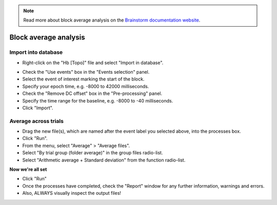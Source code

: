 .. note::
   Read more about block average analysis on the `Brainstorm documentation website <https://neuroimage.usc.edu/brainstorm/Tutorials/NIRSFingerTapping#Window_averaging>`_. 

======================
Block average analysis
======================

Import into database
--------------------

- Right-click on the "Hb [Topo]" file and select "Import in database".

.. figure:: images/03a_import-in-database.png
  :width: 
  :align: center

- Check the "Use events" box in the "Events selection" panel.
- Select the event of interest marking the start of the block.
- Specify your epoch time, e.g. -8000 to 42000 milliseconds.
- Check the "Remove DC offset" box in the "Pre-processing" panel.
- Specify the time range for the baseline, e.g. -8000 to -40 milliseconds.
- Click "Import".

.. figure:: images/03b_import-in-database.png
  :width: 
  :align: center

Average across trials
---------------------

- Drag the new file(s), which are named after the event label you selected above, into the processes box.
- Click "Run".
- From the menu, select "Average" > "Average files".
- Select "By trial group (folder average)" in the group files radio-list.
- Select "Arithmetic average + Standard deviation" from the function radio-list.

**Now we're all set**

- Click "Run"
- Once the processes have completed, check the "Report" window for any further information, warnings and errors.
- Also, ALWAYS visually inspect the output files!
